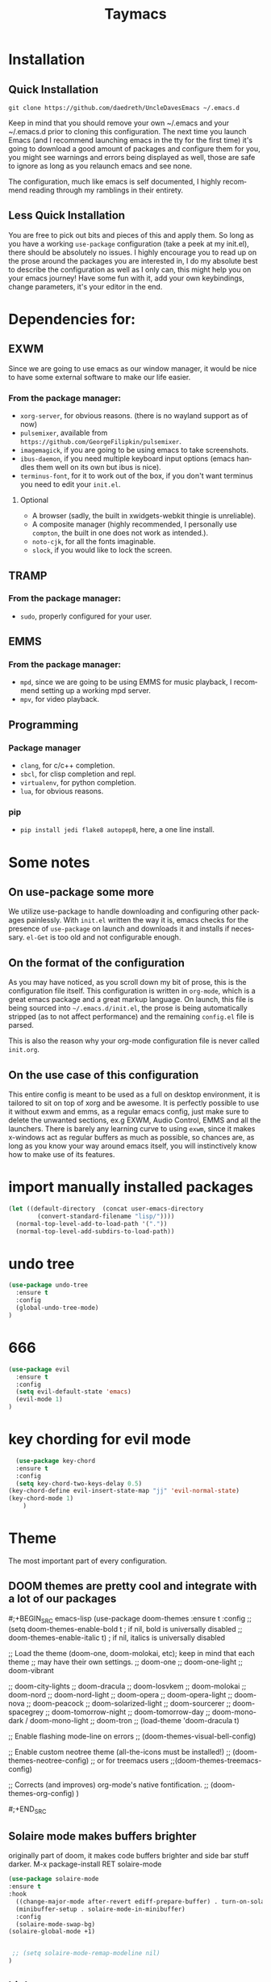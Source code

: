 #+STARTUP: overview
#+TITLE: Taymacs 
#+CREATOR: Taylor Hardy
#+LANGUAGE: en
#+OPTIONS: num:nil
#+ATTR_HTML: :style margin-left: auto; margin-right: auto;
[[./img/screen.png]]
* Installation
** Quick Installation
=git clone https://github.com/daedreth/UncleDavesEmacs ~/.emacs.d=

Keep in mind that you should remove your own ~/.emacs and your ~/.emacs.d
prior to cloning this configuration. The next time you launch Emacs (and I recommend
launching emacs in the tty for the first time) it's going to download a good amount
of packages and configure them for you, you might see warnings and errors being
displayed as well, those are safe to ignore as long as you relaunch emacs and
see none.

The configuration, much like emacs is self documented, I highly recommend reading
through my ramblings in their entirety.

** Less Quick Installation
You are free to pick out bits and pieces of this and apply them.
So long as you have a working =use-package= configuration (take a peek at my init.el),
there should be absolutely no issues.
I highly encourage you to read up on the prose around the packages you are interested in,
I do my absolute best to describe the configuration as well as I only can, this might help you on your emacs journey!
Have some fun with it, add your own keybindings, change parameters, it's your editor in the end.

* Dependencies for:
** EXWM
Since we are going to use emacs as our window manager, it would be nice to have some external software to make our life easier.
*** From the package manager:
- =xorg-server=, for obvious reasons. (there is no wayland support as of now)
- =pulsemixer=, available from =https://github.com/GeorgeFilipkin/pulsemixer=.
- =imagemagick=, if you are going to be using emacs to take screenshots.
- =ibus-daemon=, if you need multiple keyboard input options (emacs handles them well on its own but ibus is nice).
- =terminus-font=, for it to work out of the box, if you don't want terminus you need to edit your =init.el=.

**** Optional
- A browser (sadly, the built in xwidgets-webkit thingie is unreliable).
- A composite manager (highly recommended, I personally use =compton=, the built in one does not work as intended.).
- =noto-cjk=, for all the fonts imaginable.
- =slock=, if you would like to lock the screen.

** TRAMP
*** From the package manager:
- =sudo=, properly configured for your user.

** EMMS
*** From the package manager:
- =mpd=, since we are going to be using EMMS for music playback, I recommend setting up a working mpd server.
- =mpv=, for video playback.

** Programming
*** Package manager
- =clang=, for c/c++ completion.
- =sbcl=, for clisp completion and repl.
- =virtualenv=, for python completion.
- =lua=, for obvious reasons.

*** pip
- =pip install jedi flake8 autopep8=, here, a one line install.

* Some notes
** On use-package some more
We utilize use-package to handle downloading and configuring other packages painlessly.
With =init.el= written the way it is, emacs checks for the presence of =use-package=
on launch and downloads it and installs if necessary.
=el-Get= is too old and not configurable enough.

** On the format of the configuration
As you may have noticed, as you scroll down my bit of prose, this is the configuration file itself.
This configuration is written in =org-mode=, which is a great emacs package and a great markup language.
On launch, this file is being sourced into =~/.emacs.d/init.el=, the prose is being automatically
stripped (as to not affect performance) and the remaining =config.el= file is parsed.

This is also the reason why your org-mode configuration file is never called =init.org=.

** On the use case of this configuration
This entire config is meant to be used as a full on desktop environment, it is tailored to sit on top of xorg and be awesome.
It is perfectly possible to use it without exwm and emms, as a regular emacs config, just make sure to delete the unwanted sections,
ex.g EXWM, Audio Control, EMMS and all the launchers.
There is barely any learning curve to using =exwm=, since it makes x-windows act as regular buffers as much as possible,
so chances are, as long as you know your way around emacs itself, you will instinctively know how to make use of its features.

* import manually installed packages

#+BEGIN_SRC emacs-lisp
(let ((default-directory  (concat user-emacs-directory
        (convert-standard-filename "lisp/"))))
  (normal-top-level-add-to-load-path '("."))
  (normal-top-level-add-subdirs-to-load-path))

#+END_SRC

* undo tree
#+BEGIN_SRC emacs-lisp
  (use-package undo-tree
    :ensure t
    :config
    (global-undo-tree-mode)
  )

#+END_SRC
* 666
#+BEGIN_SRC emacs-lisp
  (use-package evil
    :ensure t
    :config
    (setq evil-default-state 'emacs)
    (evil-mode 1)
  )

#+END_SRC
* key chording for evil mode
#+BEGIN_SRC emacs-lisp
    (use-package key-chord
    :ensure t
    :config
    (setq key-chord-two-keys-delay 0.5)
  (key-chord-define evil-insert-state-map "jj" 'evil-normal-state)
  (key-chord-mode 1)
      )
#+END_SRC
* Theme
The most important part of every configuration.
** DOOM themes are pretty cool and integrate with a lot of our packages
#;+BEGIN_SRC emacs-lisp
  (use-package doom-themes
  :ensure t
  :config
  ;; (setq doom-themes-enable-bold t    ; if nil, bold is universally disabled
  ;;       doom-themes-enable-italic t) ; if nil, italics is universally disabled

  ;; Load the theme (doom-one, doom-molokai, etc); keep in mind that each theme
  ;; may have their own settings.
   ;; doom-one
   ;; doom-one-light
   ;; doom-vibrant

   ;; doom-city-lights
   ;; doom-dracula
   ;; doom-Iosvkem
   ;; doom-molokai
   ;; doom-nord
   ;; doom-nord-light 
   ;; doom-opera 
   ;; doom-opera-light 
   ;; doom-nova
   ;; doom-peacock
   ;; doom-solarized-light
   ;; doom-sourcerer
   ;; doom-spacegrey
   ;; doom-tomorrow-night
   ;; doom-tomorrow-day
   ;; doom-mono-dark / doom-mono-light
   ;; doom-tron
  ;; (load-theme 'doom-dracula t)

  ;; Enable flashing mode-line on errors
  ;; (doom-themes-visual-bell-config)

  ;; Enable custom neotree theme (all-the-icons must be installed!)
  ;; (doom-themes-neotree-config)
  ;; or for treemacs users
  ;;(doom-themes-treemacs-config)

  ;; Corrects (and improves) org-mode's native fontification.
  ;; (doom-themes-org-config)
  )

#;+END_SRC
** Solaire mode makes buffers brighter
originally part of doom, it makes code buffers brighter and side bar stuff darker.
M-x package-install RET solaire-mode
#+BEGIN_SRC emacs-lisp
(use-package solaire-mode
:ensure t
:hook
  ((change-major-mode after-revert ediff-prepare-buffer) . turn-on-solaire-mode)
  (minibuffer-setup . solaire-mode-in-minibuffer)
  :config
  (solaire-mode-swap-bg)
(solaire-global-mode +1)


 ;; (setq solaire-mode-remap-modeline nil)
)
#+END_SRC
** high contrast
My new favourite one I guess, really decent default values.
#+BEGIN_SRC emacs-lisp
    (use-package color-theme-modern
      :ensure t
      :init
    (load-theme 'rmage t)
      )

  ;; (use-package moe-theme
  ;;         :ensure t
  ;;         :init
  ;;           (load-theme 'moe-dark t))
        ;; (use-package color-theme-tty-dark
        ;;   :ensure t
        ;;   :init
        ;;     (load-theme 'tty-dark t))
      ;; (use-package grandshell-theme
      ;;     :ensure t
      ;;     :init
      ;;       (load-theme 'grandshell t))
#+END_SRC

** Font
#+BEGIN_SRC emacs-lisp
  ;; Set default font
  (set-face-attribute 'default nil
                      :family "Hack"
                      ;; :height 150
                      ;; :weight 'normal
                      :width 'normal)

#+END_SRC
** Some customization
The theme is great, really, but some of the concepts just suck with powerline.
#;+BEGIN_SRC emacs-lisp
  (let ((class '((class color) (min-colors 89)))
        (default (if (true-color-p) "#abb2bf" "#afafaf"))
        (light (if (true-color-p) "#ccd4e3" "#d7d7d7"))
        (background (if (true-color-p) "#282c34" "#333333"))
        (background-dark (if (true-color-p) "#24282f" "#222222"))
        (background-darker (if (true-color-p) "#22252c" "#222222"))
        (mode-line-inactive (if "#1c2129" "#222222"))
        (mode-line-active (if (true-color-p) "#6f337e" "#875f87"))
        (background-lighter (if (true-color-p) "#3a3f4b" "#5f5f5f"))
        (background-red (if (true-color-p) "#4c3840" "#5f5f5f"))
        (bright-background-red (if (true-color-p) "#744a5b" "#744a5b"))
        (background-purple (if (true-color-p) "#48384c" "#5f5f5f"))
        (background-blue (if (true-color-p) "#38394c" "#444444"))
        (bright-background-blue (if (true-color-p) "#4e5079" "#4e5079"))
        (background-green (if (true-color-p) "#3d4a41" "#5f5f5f"))
        (bright-background-green (if (true-color-p) "#3f6d54" "#3f6d54"))
        (background-orange (if (true-color-p) "#4a473d" "#5f5f5f"))
        (hl-line (if (true-color-p) "#2c323b" "#333333"))
        (grey (if (true-color-p) "#cccccc" "#cccccc"))
        (grey-dark (if (true-color-p) "#666666" "#666666"))
        (highlight (if (true-color-p) "#3e4451" "#5f5f5f"))
        (comment (if (true-color-p) "#687080" "#707070"))
        (orange (if (true-color-p) "#da8548" "#d7875f"))
        (orange-light (if (true-color-p) "#ddbd78" "#d7af87"))
        (red (if (true-color-p) "#ff6c6b" "#ff5f5f"))
        (purple (if (true-color-p) "#c678dd" "#d787d7"))
        (purple-dark (if (true-color-p) "#64446d" "#5f5f5f"))
        (blue (if (true-color-p) "#61afef" "#5fafff"))
        (blue-dark (if (true-color-p) "#1f5582" "#005f87"))
        (green (if (true-color-p) "#98be65" "#87af5f"))
        (green-light (if (true-color-p) "#9eac8c" "#afaf87"))
        (peach "PeachPuff3")
        (diff-added-background (if (true-color-p) "#284437" "#284437"))
        (diff-added-refined-background (if (true-color-p) "#1e8967" "#1e8967"))
        (diff-removed-background (if (true-color-p) "#583333" "#580000"))
        (diff-removed-refined-background (if (true-color-p) "#b33c49" "#b33c49"))
        (diff-current-background (if (true-color-p) "#29457b" "#29457b"))
        (diff-current-refined-background (if (true-color-p) "#4174ae" "#4174ae")))

    (custom-theme-set-faces
     'zerodark

     `(fancy-battery-charging ((,class (:background ,background-blue :height 1.0 :bold t))))
     `(fancy-battery-discharging ((,class (:background ,background-blue :height 1.0))))
     `(fancy-battery-critical ((,class (:background ,background-blue :height 1.0))))
     
     ;; mode line stuff
     `(mode-line ((,class (:background ,background-blue :height 1.0 :foreground ,blue
                                       :distant-foreground ,background-blue
                                       :box ,(when zerodark-use-paddings-in-mode-line
                                               (list :line-width 6 :color background-blue))))))
     
     `(mode-line-inactive ((,class (:background ,background-blue :height 1.0 :foreground ,default
                                                :distant-foreground ,background-blue
                                                :box ,(when zerodark-use-paddings-in-mode-line
                                                        (list :line-width 6 :color background-blue))))))

     `(header-line ((,class (:inherit mode-line-inactive))))

     `(powerline-active0 ((,class (:height 1.0 :foreground ,blue :background ,background-blue
                                           :distant-foreground ,background-blue))))
     `(powerline-active1 ((,class (:height 1.0 :foreground ,blue :background ,background-blue
                                           :distant-foreground ,background-blue))))
     `(powerline-active2 ((,class (:height 1.0 :foreground ,blue :background ,background-blue
                                           :distant-foreground ,background-blue))))
     `(powerline-inactive0 ((,class (:height 1.0 :foreground ,blue :background ,background-blue
                                             :distant-foreground ,background-blue))))
     `(powerline-inactive1 ((,class (:height 1.0 :foreground ,blue :background ,background-blue
                                             distant-foreground ,background-blue))))
     `(powerline-inactive2 ((,class (:height 1.0 :foreground ,blue :background ,background-blue
                                             :distant-foreground ,background-blue))))

     `(dashboard-heading-face ((,class (:background ,background :foreground ,blue
                                                    :bold t :height 1.2))))
     `(dashboard-banner-logo-title-face ((,class (:background ,background :foreground ,blue
                                                              :bold t :height 1.2))))
     `(widget-button ((,class (:background ,background :foreground ,default :bold nil
                                           :underline t :height 0.9))))
     
     ;; erc stuff
     `(erc-nick-default-face ((,class :foreground ,blue :background ,background :weight bold)))

     ;; org stuff
     `(outline-1 ((,class (:foreground ,blue :weight bold :height 1.8 :bold nil))))
     `(outline-2 ((,class (:foreground ,purple :weight bold :height 1.7 :bold nil))))
     `(outline-3 ((,class (:foreground ,peach :weight bold :height 1.6 :bold nil))))
     `(outline-4 ((,class (:foreground ,green-light :weight bold :height 1.5 :bold nil))))
     `(outline-5 ((,class (:foreground ,blue :weight bold :height 1.4 :bold nil))))
     `(outline-6 ((,class (:foreground ,purple :weight bold :height 1.3 :bold nil))))
     `(outline-7 ((,class (:foreground ,peach :weight bold :height 1.2 :bold nil))))
     `(outline-8 ((,class (:foreground ,green-light :weight bold :height 1.1 :bold nil))))
     
     `(org-block-begin-line ((,class (:background ,background-blue :foreground ,blue
                                                  :bold t :height 1.0))))
     `(org-block-end-line ((,class (:background ,background-blue :foreground ,blue
                                                :bold t :height 1.0))))))
#;+END_SRC

* Basic Interface Settings
These are setting that do not depend on packages and are built-in enhancements to the UI.

** Looks
*** Remove lame startup screen
We use an actual replacement for it, keep reading or head directly to =dashboard=.
#+BEGIN_SRC emacs-lisp
(setq inhibit-startup-message t)
#+END_SRC
*** Disable menus and scrollbars
If you like using any of those, change =-1= to =1=.
#+BEGIN_SRC emacs-lisp
(tool-bar-mode -1)
(menu-bar-mode -1)
(scroll-bar-mode -1)
#+END_SRC
*** Disable bell
This is annoying, remove this line if you like being visually reminded of events.
#+BEGIN_SRC emacs-lisp
(setq ring-bell-function 'ignore)
#+END_SRC
*** Set UTF-8 encoding
#+BEGIN_SRC emacs-lisp 
  (setq locale-coding-system 'utf-8)
  (set-terminal-coding-system 'utf-8)
  (set-keyboard-coding-system 'utf-8)
  (set-selection-coding-system 'utf-8)
  (prefer-coding-system 'utf-8)
#+END_SRC
*** Highligh current line
=hl-line= is awesome! It's not very awesome in the terminal version of emacs though, so we don't use that.
Besides, it's only used for programming.
#+BEGIN_SRC emacs-lisp
  (when window-system (add-hook 'prog-mode-hook 'hl-line-mode))
#+END_SRC
*** Pretty symbols
Changes =lambda= to an actual symbol and a few others as well, only in the GUI version though.
#+BEGIN_SRC emacs-lisp
  (when window-system
        (use-package pretty-mode
        :ensure t
        :config
        (global-pretty-mode t)))
#+END_SRC

** Functionality
*** Disable backups and auto-saves
I don't use either, you might want to turn those from =nil= to =t= if you do.
#+BEGIN_SRC emacs-lisp
(setq make-backup-files nil)
(setq auto-save-default nil)
#+END_SRC

*** Change yes-or-no questions into y-or-n questions
#+BEGIN_SRC emacs-lisp
(defalias 'yes-or-no-p 'y-or-n-p)
#+END_SRC

*** Async
Lets us use asynchronous processes wherever possible, pretty useful.
#+BEGIN_SRC emacs-lisp
  (use-package async
    :ensure t
    :init (dired-async-mode 1))
#+END_SRC

* Window Manager (temporarily disabled)
Everything regarding the WM or DE-like functionality is bundled here, remove the entire section if you do not wish to use =exwm=.

** exwm
The only time I actually had to use comments, this is for ease of removal if you happen to not like exwm.
*** Installation
##+BEGIN_SRC emacs-lisp
  (use-package exwm
    :ensure t
    :config

      ;; necessary to configure exwm manually
      (require 'exwm-config)

      ;; fringe size, most people prefer 1 
      (fringe-mode 3)

      ;; emacs as a daemon, use "emacsclient <filename>" to seamlessly edit files from the terminal directly in the exwm instance
      (server-start)

      ;; this fixes issues with ido mode, if you use helm, get rid of it
      (exwm-config-ido)

      ;; a number between 1 and 9, exwm creates workspaces dynamically so I like starting out with 1
      (setq exwm-workspace-number 9)

      ;; this is a way to declare truly global/always working keybindings
      ;; this is a nifty way to go back from char mode to line mode without using the mouse
      (exwm-input-set-key (kbd "s-r") #'exwm-reset)
      (exwm-input-set-key (kbd "s-k") #'exwm-workspace-delete)
      (exwm-input-set-key (kbd "s-w") #'exwm-workspace-swap)
     (exwm-input-set-key (kbd "s-n") 'ibuffer)
     (exwm-input-set-key (kbd "s-m") 'next-buffer)
     (exwm-input-set-key (kbd "s-,") 'previous-buffer)
     (exwm-input-set-key (kbd "s-/") 'kill-current-buffer) 

     (exwm-input-set-key (kbd "s-j") 'windmove-left)
     (exwm-input-set-key (kbd "s-k") 'windmove-down)
     (exwm-input-set-key (kbd "s-i") 'windmove-up)
     (exwm-input-set-key (kbd "s-l") 'windmove-right) 
     (exwm-input-set-key (kbd "s-;") 'delete-window) 


     (exwm-input-set-key (kbd "s-s h") 'split-window-right)
     (exwm-input-set-key (kbd "s-s j") 'split-window-below)
     (exwm-input-set-key (kbd "s-s k") 'split-and-follow-horizontally)
     (exwm-input-set-key (kbd "s-s l") 'split-and-follow-vertically)

      ;; the next loop will bind s-<number> to switch to the corresponding workspace
      (dotimes (i 10)
        (exwm-input-set-key (kbd (format "s-%d" i))
                            `(lambda ()
                               (interactive)
                               (exwm-workspace-switch-create ,i))))

      ;; the simplest launcher, I keep it in only if dmenu eventually stopped working or something
      (exwm-input-set-key (kbd "s-&")
                          (lambda (command)
                            (interactive (list (read-shell-command "$ ")))
                            (start-process-shell-command command nil command)))

      ;; an easy way to make keybindings work *only* in line mode
      (push ?\C-q exwm-input-prefix-keys)
      (define-key exwm-mode-map [?\C-q] #'exwm-input-send-next-key)

      ;; simulation keys are keys that exwm will send to the exwm buffer upon inputting a key combination
      (exwm-input-set-simulation-keys
       '(
         ;; movement
         ([?\C-b] . left)
         ([?\M-b] . C-left)
         ([?\C-f] . right)
         ([?\M-f] . C-right)
         ([?\C-p] . up)
         ([?\C-n] . down)
         ([?\C-a] . home)
         ([?\C-e] . end)
         ([?\M-v] . prior)
         ([?\C-v] . next)
         ([?\C-d] . delete)
         ([?\C-k] . (S-end delete))
         ;; cut/paste
         ([?\C-w] . ?\C-x)
         ([?\M-w] . ?\C-c)
         ([?\C-y] . ?\C-v)
         ;; search
         ([?\C-f] . ?\C-f)
         ;; movement
       ([?\M-h] . return)
       ([?\M-m] . return)
       ([?\M-l] . right)
       ([?\M-k] . down)
       ([?\M-j] . left)
       ([?\M-\\] . prior)
       ([?\M-'] . next)
         ))

      ;; this little bit will make sure that XF86 keys work in exwm buffers as well
      (dolist (k '(XF86AudioLowerVolume
                 XF86AudioRaiseVolume
                 XF86PowerOff
                 XF86AudioMute
                 XF86AudioPlay
                 XF86AudioStop
                 XF86AudioPrev
                 XF86AudioNext
                 XF86ScreenSaver
                 XF68Back
                 XF86Forward
                 Scroll_Lock
                 print))
      (cl-pushnew k exwm-input-prefix-keys))

      ;; this just enables exwm, it started automatically once everything is ready
      (exwm-enable))
#+END_SRC
** Multi monitor
##+BEGIN_SRC emacs-lisp
(require 'exwm-randr)
(setq exwm-randr-workspace-output-plist '(0 "HDMI-0" 
1 "HDMI-0"
2 "DP-4"
3 "DP-4"
4 "DP-4"
5 "DP-4"
6 "DP-4"
7 "DP-4"
8 "DP-4"
9 "DP-4"))
(add-hook 'exwm-randr-screen-change-hook
          (lambda ()
            (start-process-shell-command
             "xrandr" nil "xrandr --output HDMI-0 --left-of DP-4 --auto")))
(exwm-randr-enable)
#+END_SRC
** System tray
##+BEGIN_SRC emacs-lisp
  (require 'exwm-systemtray)
(exwm-systemtray-enable)
#+END_SRC

** Launchers
Since I do not use a GUI launcher and do not have an external one like dmenu or rofi,
I figured the best way to launch my most used applications would be direct emacsy
keybindings.

*** dmenu for emacs
Who would've thought this was available, together with ido-vertical it's a nice large menu
with its own cache for most launched applications.
##+BEGIN_SRC emacs-lisp
  (use-package dmenu
    :ensure t
    :bind
      ("s-SPC" . 'dmenu))
#+END_SRC

*** Functions to start processes
I guess this goes without saying but you absolutely have to change the arguments
to suit the software that you are using. What good is a launcher for discord if you don't use it at all.
##+BEGIN_SRC emacs-lisp
  (defun exwm-async-run (name)
    (interactive)
    (start-process name nil name))

  (defun daedreth/launch-discord ()
    (interactive)
    (exwm-async-run "discord"))

  (defun daedreth/launch-browser ()
    (interactive)
    (exwm-async-run "qutebrowser"))

  (defun daedreth/lock-screen ()
    (interactive)
    (exwm-async-run "slock"))

  (defun daedreth/shutdown ()
    (interactive)
    (start-process "halt" nil "sudo" "halt"))
#+END_SRC

*** Keybindings to start processes
These can be modified as well, suit yourself.
##+BEGIN_SRC emacs-lisp
  (global-set-key (kbd "s-d") 'daedreth/launch-discord)
  (global-set-key (kbd "<s-tab>") 'daedreth/launch-browser)
  (global-set-key (kbd "<XF86ScreenSaver>") 'daedreth/lock-screen)
  (global-set-key (kbd "<XF86PowerOff>") 'daedreth/shutdown)
#+END_SRC

** Audio controls
This is a set of bindings to my XF86 keys that invokes pulsemixer with the correct parameters

*** Volume modifier
It goes without saying that you are free to modify the modifier as you see fit, 4 is good enough for me though.
##+BEGIN_SRC emacs-lisp
(defconst volumeModifier "4")
#+END_SRC

*** Functions to start processes
##+BEGIN_SRC emacs-lisp
  (defun audio/mute ()
    (interactive)
    (start-process "audio-mute" nil "pulsemixer" "--toggle-mute"))

  (defun audio/raise-volume ()
    (interactive)
    (start-process "raise-volume" nil "pulsemixer" "--change-volume" (concat "+" volumeModifier)))

  (defun audio/lower-volume ()
    (interactive)
    (start-process "lower-volume" nil "pulsemixer" "--change-volume" (concat "-" volumeModifier)))
#+END_SRC

*** Keybindings to start processes
You can also change those if you'd like, but I highly recommend keeping 'em the same, chances are, they will just work.
##+BEGIN_SRC emacs-lisp
(global-set-key (kbd "<XF86AudioMute>") 'audio/mute)
(global-set-key (kbd "<XF86AudioRaiseVolume>") 'audio/raise-volume)
(global-set-key (kbd "<XF86AudioLowerVolume>") 'audio/lower-volume)
#+END_SRC
fdfg
** Screenshots
I don't need scrot to take screenshots, or shutter or whatever tools you might have. This is enough.
These won't work in the terminal version or the virtual console, obvious reasons.

*** Screenshotting the entire screen
#+BEGIN_SRC emacs-lisp
  (defun daedreth/take-screenshot ()
    "Takes a fullscreen screenshot of the current workspace"
    (interactive)
    (when window-system
    (loop for i downfrom 3 to 1 do
          (progn
            (message (concat (number-to-string i) "..."))
            (sit-for 1)))
    (message "Cheese!")
    (sit-for 1)
    (start-process "screenshot" nil "import" "-window" "root" 
               (concat (getenv "HOME") "/" (subseq (number-to-string (float-time)) 0 10) ".png"))
    (message "Screenshot taken!")))
  (global-set-key (kbd "<print>") 'daedreth/take-screenshot)
#+END_SRC

*** Screenshotting a region
#+BEGIN_SRC emacs-lisp
  (defun daedreth/take-screenshot-region ()
    "Takes a screenshot of a region selected by the user."
    (interactive)
    (when window-system
    (call-process "import" nil nil nil ".newScreen.png")
    (call-process "convert" nil nil nil ".newScreen.png" "-shave" "1x1"
                  (concat (getenv "HOME") "/" (subseq (number-to-string (float-time)) 0 10) ".png"))
    (call-process "rm" nil nil nil ".newScreen.png")))
  (global-set-key (kbd "<Scroll_Lock>") 'daedreth/take-screenshot-region)
#+END_SRC

** Default browser
I use qutebrowser, so that's what I'll set up.
##+BEGIN_SRC emacs-lisp
  (setq browse-url-browser-function 'browse-url-generic
        browse-url-generic-program "chromium")
#+END_SRC

* Projectile
Projectile is an awesome project manager, mostly because it recognizes directories
with a =.git= directory as projects and helps you manage them accordingly.

** Enable projectile globally
This makes sure that everything can be a project.
#+BEGIN_SRC emacs-lisp
  (use-package projectile
    :ensure t
    :init
      (projectile-mode 1))
#+END_SRC

** Let projectile call make
#+BEGIN_SRC emacs-lisp
  (global-set-key (kbd "<f5>") 'projectile-compile-project)
#+END_SRC

* Dashboard
This is your new startup screen, together with projectile it works in unison and
provides you with a quick look into your latest projects and files.
Change the welcome message to whatever string you want and
change the numbers to suit your liking, I find 5 to be enough.
#+BEGIN_SRC emacs-lisp
  (use-package dashboard
    :ensure t
    :config
      (dashboard-setup-startup-hook)
      (setq dashboard-startup-banner "~/.emacs.d/img/dashLogo.png")
      (setq dashboard-items '((recents  . 5)
                              (projects . 5)))
      (setq dashboard-banner-logo-title "TAYMACS"))
#+END_SRC

* Modeline
The modeline is the heart of emacs, it offers information at all times, it's persistent
and verbose enough to gain a full understanding of modes and states you are in.


Due to the fact that we attempt to use emacs as a desktop environment replacement,
and external bar showing the time, the battery percentage and more system info would be great to have.
I have however abandoned polybar in favor of a heavily modified modeline, this offers me more space
on the screen and better integration.


One modeline-related setting that is missing and is instead placed at the bottom is =diminish=.
** Spaceline!
I may not use spacemacs, since I do not like evil-mode and find spacemacs incredibly bloated and slow,
however it would be stupid not to acknowledge the best parts about it, the theme and their modified powerline setup.

This enables spaceline, it looks better and works very well with my theme of choice.
;BEGIN_SRC emacs-lisp
  (use-package spaceline
    :ensure t
    :config
    (require 'spaceline-config)
;;      (setq spaceline-buffer-encoding-abbrev-p nil)
;;      (setq spaceline-line-column-p nil)
;;      (setq spaceline-line-p nil)
;;      (setq powerline-default-separator (quote arrow))
;;      (spaceline-spacemacs-theme)
)
;END_SRC

** No separator!
;BEGIN_SRC emacs-lisp
  ;;(setq powerline-default-separator nil)
;END_SRC

** Cursor position
Show the current line and column for your cursor.
We are not going to have =relative-linum-mode= in every major mode, so this is useful.
;BEGIN_SRC emacs-lisp
  (setq line-number-mode t)
  (setq column-number-mode t)
;END_SRC

** Clock
If you prefer the 12hr-format, change the variable to =nil= instead of =t=.

*** Time format
;BEGIN_SRC emacs-lisp
  (setq display-time-24hr-format nil)
  (setq display-time-format "%H:%M - %d %B %Y")
;END_SRC

*** Enabling the mode
This turns on the clock globally.
;BEGIN_SRC emacs-lisp
  (display-time-mode 1)
;END_SRC

** Battery indicator
A package called =fancy-battery= will be used if we are in GUI emacs, otherwise the built in battery-mode will be used.
Fancy battery has very odd colors if used in the tty, hence us disabling it.
;BEGIN_SRC emacs-lisp
  (use-package fancy-battery
    :ensure t
    :config
      (setq fancy-battery-show-percentage t)
      (setq battery-update-interval 15)
      (if window-system
        (fancy-battery-mode)
        (display-battery-mode)))
;END_SRC

** System monitor
A teeny-tiny system monitor that can be enabled or disabled at runtime, useful for checking performance
with power-hungry processes in ansi-term

symon can be toggled on and off with =Super + h=.
;BEGIN_SRC emacs-lisp
  (use-package symon
    :ensure t
    :bind
    ("s-h" . symon-mode))
;END_SRC
** doom modeline is cool
#+BEGIN_SRC emacs-lisp
  (use-package doom-modeline
        :ensure t
        :hook (after-init . doom-modeline-mode)
        :config
        (setq doom-modeline-icon t)
        (setq doom-modeline-buffer-file-name-style 'file-name)
      (setq doom-modeline-minor-modes t)
        )

#+END_SRC
** use telephone-line as the powerline (old)
#+BEGIN_SRC emacs-lisp
  ;; (use-package telephone-line
  ;;   :ensure t
  ;;   :config
  ;;   (setq telephone-line-primary-left-separator 'telephone-line-halfsin-left
  ;;         telephone-line-secondary-left-separator 'telephone-line-halfsin-hollow-left
  ;;         telephone-line-primary-right-separator 'telephone-line-halfsin-right
  ;;         telephone-line-secondary-right-separator 'telephone-line-halfsin-hollow-right)

  ;;   (defface tl-red '((t (:foreground "white" :background "red"))) "")
  ;;   (defface tl-orangered '((t (:foreground "white" :background "orange red"))) "")
  ;;   (defface tl-orange '((t (:foreground "dim grey" :background "orange"))) "")
  ;;   (defface tl-gold '((t (:foreground "dim grey" :background "gold"))) "")
  ;;   (defface tl-yellow '((t (:foreground "dim grey" :background "yellow"))) "")
  ;;   (defface tl-chartreuse '((t (:foreground "dim grey" :background "chartreuse"))) "")
  ;;   (defface tl-green '((t (:foreground "dim grey" :background "green"))) "")
  ;;   (defface tl-sgreen '((t (:foreground "dim grey" :background "spring green"))) "")
  ;;   (defface tl-cyan '((t (:foreground "dim grey" :background "cyan"))) "")
  ;;   (defface tl-blue '((t (:foreground "white" :background "blue"))) "")
  ;;   (defface tl-dmagenta '((t (:foreground "white" :background "dark magenta"))) "")

  ;;   (setq telephone-line-faces
  ;;         '((red . (tl-red . tl-red))
  ;;           (ored . (tl-orangered . tl-orangered))
  ;;           (orange . (tl-orange . tl-orange))
  ;;           (gold . (tl-gold . tl-gold))
  ;;           (yellow . (tl-yellow . tl-yellow))
  ;;           (chartreuse . (tl-chartreuse . tl-chartreuse))
  ;;           (green . (tl-green . tl-green))
  ;;           (sgreen . (tl-sgreen . tl-sgreen))
  ;;           (cyan . (tl-cyan . tl-cyan))
  ;;           (blue . (tl-blue . tl-blue))
  ;;           (dmagenta . (tl-dmagenta . tl-dmagenta))
  ;;           (evil . telephone-line-evil-face)
  ;;           (accent . (telephone-line-accent-active . telephone-line-accent-inactive))
  ;;           (nil . (mode-line . mode-line-inactive))))
  ;;   (setq telephone-line-lhs
  ;;         '((evil   . (telephone-line-evil-tag-segment))
  ;;           (accent . (telephone-line-vc-segment))
  ;;           ))
  ;;   (setq telephone-line-rhs



  ;;         '(
  ;;           (accent . (telephone-line-erc-modified-channels-segment))
  ;;           (red . (telephone-line-flycheck-segment))
  ;;           (orange . (telephone-line-process-segment))

  ;;           (yellow    . (telephone-line-minor-mode-segment))
  ;;           (green    . (telephone-line-buffer-segment))

  ;;           (blue    . (telephone-line-misc-info-segment))
  ;;           (dmagenta . (telephone-line-major-mode-segment))
  ;;           (evil   . (telephone-line-airline-position-segment))))
  ;;   (telephone-line-mode 1)
  ;;   )

#+END_SRC
* File manager
Abandoning sunrise-commander.
The repos are dead and I'm looking for something better anyway.

* The terminal
I have used urxvt for years, and I miss it sometimes, but ansi-term is enough for most of my tasks.

** Default shell should be bash
I don't know why this is a thing, but asking me what shell to launch every single
time I open a terminal makes me want to slap babies, this gets rid of it.
This goes without saying but you can replace bash with your shell of choice.
#+BEGIN_SRC emacs-lisp
  (defvar my-term-shell "/bin/zsh")
  (defadvice ansi-term (before force-bash)
    (interactive (list my-term-shell)))
  (ad-activate 'ansi-term)

  ;; (defvar my-term-shell "/bin/zsh")
  ;; (defadvice ansi-term (before force-bash)
  ;;   (interactive (list my-term-shell)))
  ;; (ad-activate 'ansi-term)
#+END_SRC

** Easy to remember keybinding
In loving memory of bspwm, Super + Enter opens a new terminal, old habits die hard.
#+BEGIN_SRC emacs-lisp
(global-set-key (kbd "<s-return>") 'ansi-term)
#+END_SRC

* Moving around emacs
One of the most important things about a text editor is how efficient you manage
to be when using it, how much time do basic tasks take you and so on and so forth.
One of those tasks is moving around files and buffers, whatever you may use emacs for
you /will/ be jumping around buffers like it's serious business, the following
set of enhancements aims to make it easier.

As a great emacs user once said:

#+BEGIN_QUOTE
Do me the favor, do me the biggest favor, matter of fact do yourself the biggest favor and integrate those into your workflow.
#+END_QUOTE

** a prerequisite for others packages
#+BEGIN_SRC emacs-lisp
  (use-package ivy
    :ensure t)
#+END_SRC

** scrolling and why does the screen move
I don't know to be honest, but this little bit of code makes scrolling with emacs a lot nicer.
#+BEGIN_SRC emacs-lisp
  (setq scroll-conservatively 100)
#+END_SRC

** which-key and why I love emacs
In order to use emacs, you don't need to know how to use emacs.
It's self documenting, and coupled with this insanely useful package, it's even easier.
In short, after you start the input of a command and stop, pondering what key must follow,
it will automatically open a non-intrusive buffer at the bottom of the screen offering
you suggestions for completing the command, that's it, nothing else.

It's beautiful
#+BEGIN_SRC emacs-lisp
  (use-package which-key
    :ensure t
    :config
      (which-key-mode))
#+END_SRC

** windows,panes and why I hate other-window
Some of us have large displays, others have tiny netbook screens, but regardless of your hardware
you probably use more than 2 panes/windows at times, cycling through all of them with
=C-c o= is annoying to say the least, it's a lot of keystrokes and takes time, time you could spend doing something more productive.

*** switch-window
This magnificent package takes care of this issue.
It's unnoticeable if you have <3 panes open, but with 3 or more, upon pressing =C-x o=
you will notice how your buffers turn a solid color and each buffer is asigned a letter
(the list below shows the letters, you can modify them to suit your liking), upon pressing
a letter asigned to a window, your will be taken to said window, easy to remember, quick to use
and most importantly, it annihilates a big issue I had with emacs. An alternative is =ace-window=,
however by default it also changes the behaviour of =C-x o= even if only 2 windows are open,
this is bad, it also works less well with =exwm= for some reason.
#+BEGIN_SRC emacs-lisp
(use-package switch-window
  :ensure t
  :config
    (setq switch-window-input-style 'minibuffer)
    (setq switch-window-increase 4)
    (setq switch-window-threshold 2)
    (setq switch-window-shortcut-style 'qwerty)
    (setq switch-window-qwerty-shortcuts
        '("a" "s" "d" "f" "j" "k" "l" "i" "o"))
  :bind
    ([remap other-window] . switch-window))
#+END_SRC

*** Following window splits
After you split a window, your focus remains in the previous one.
This annoyed me so much I wrote these two, they take care of it.
#+BEGIN_SRC emacs-lisp
  (defun split-and-follow-horizontally ()
    (interactive)
    (split-window-below)
    (balance-windows)
    (other-window 1))
  (global-set-key (kbd "C-x 2") 'split-and-follow-horizontally)

  (defun split-and-follow-vertically ()
    (interactive)
    (split-window-right)
    (balance-windows)
    (other-window 1))
  (global-set-key (kbd "C-x 3") 'split-and-follow-vertically)
#+END_SRC

** swiper and why is the default search so lame
I like me some searching, the default search is very meh. In emacs, you mostly use search to get around your buffer, much like with avy, but sometimes it doesn't hurt to search for entire words or mode, swiper makes sure this is more efficient.
#+BEGIN_SRC emacs-lisp
    (use-package swiper
      :ensure t
      :bind ("C-f" . 'swiper)
      :config 
        (define-key evil-normal-state-map (kbd "C-f") 'swiper)
  )
#+END_SRC

** buffers and why I hate list-buffers
Another big thing is, buffers. If you use emacs, you use buffers, everyone loves them.
Having many buffers is useful, but can be tedious to work with, let us see how we can improve it.

*** Always murder current buffer
Doing =C-x k= should kill the current buffer at all times, we have =ibuffer= for more sophisticated thing.
#+BEGIN_SRC emacs-lisp
  (defun kill-current-buffer ()
    "Kills the current buffer."
    (interactive)
    (kill-buffer (current-buffer)))
  (global-set-key (kbd "C-x k") 'kill-current-buffer)
#+END_SRC

*** Kill buffers without asking for confirmation
Unless you have the muscle memory, I recommend omitting this bit, as you may lose progress for no reason when working.
#+BEGIN_SRC emacs-lisp
(setq kill-buffer-query-functions (delq 'process-kill-buffer-query-function kill-buffer-query-functions))
#+END_SRC

*** Turn switch-to-buffer into ibuffer
I don't understand how ibuffer isn't the default option by now.
It's vastly superior in terms of ergonomics and functionality, you can delete buffers, rename buffer, move buffers, organize buffers etc.
#+BEGIN_SRC emacs-lisp
(global-set-key (kbd "C-x b") 'ibuffer)
#+END_SRC

**** expert-mode
If you feel like you know how ibuffer works and need not to be asked for confirmation after every serious command, enable this as follows.
#+BEGIN_SRC emacs-lisp
;;(setq ibuffer-expert t)
#+END_SRC
*** close-all-buffers
It's one of those things where I genuinely have to wonder why there is no built in functionality for it.
Once in a blue moon I need to kill all buffers, and having ~150 of them open would mean I'd need to spend a few too many
seconds doing this than I'd like, here's a solution.

This can be invoked using =C-M-s-k=. This keybinding makes sure you don't hit it unless you really want to.
#+BEGIN_SRC emacs-lisp
  (defun close-all-buffers ()
    "Kill all buffers without regard for their origin."
    (interactive)
    (mapc 'kill-buffer (buffer-list)))
  (global-set-key (kbd "C-M-s-k") 'close-all-buffers)
#+END_SRC

** line numbers and programming
Every now and then all of us feel the urge to be productive and write some code.
In the event that this happens, the following bit of configuration makes sure that 
we have access to relative line numbering in programming-related modes.
I highly recommend not enabling =linum-relative-mode= globally, as it messed up 
something like =ansi-term= for instance.
#+BEGIN_SRC emacs-lisp
  (use-package linum-relative
    :ensure t
    :config
      (setq linum-relative-current-symbol "")
      (add-hook 'prog-mode-hook 'linum-relative-mode))
#+END_SRC

** ido and why I started using helm
Sometimes, you don't realize how good something is until you try it extensively.
I give in, helm is awesome. I'll end up customizing it more eventually,
it's rather similar to ido-vertical though.
*** helm
#+BEGIN_SRC emacs-lisp
  (use-package helm
    :ensure t
    :bind
    ("C-x C-f" . 'helm-find-files)
    ("C-x C-b" . 'helm-buffers-list)
    ("M-x" . 'helm-M-x)
    :config
    (defun daedreth/helm-hide-minibuffer ()
      (when (with-helm-buffer helm-echo-input-in-header-line)
        (let ((ov (make-overlay (point-min) (point-max) nil nil t)))
          (overlay-put ov 'window (selected-window))
          (overlay-put ov 'face
                       (let ((bg-color (face-background 'default nil)))
                         `(:background ,bg-color :foreground ,bg-color)))
          (setq-local cursor-type nil))))
    (add-hook 'helm-minibuffer-set-up-hook 'daedreth/helm-hide-minibuffer)
    (setq helm-autoresize-max-height 0
          helm-autoresize-min-height 40
          helm-M-x-fuzzy-match t
          helm-buffers-fuzzy-matching t
          helm-recentf-fuzzy-match t
          helm-semantic-fuzzy-match t
          helm-imenu-fuzzy-match t
          helm-split-window-in-side-p nil
          helm-move-to-line-cycle-in-source nil
          helm-ff-search-library-in-sexp t
          helm-scroll-amount 8 
          helm-echo-input-in-header-line t)
    :init
    (helm-mode 1))

  (require 'helm-config)    
  (helm-autoresize-mode 1)
  (define-key helm-find-files-map (kbd "C-b") 'helm-find-files-up-one-level)
  (define-key helm-find-files-map (kbd "C-f") 'helm-execute-persistent-action)
#+END_SRC
** silver searcher helm
#+BEGIN_SRC emacs-lisp
  (use-package helm-ag
    :ensure t)
#+END_SRC
** avy and why it's the best thing in existence
Many times have I pondered how I can move around buffers even quicker.
I'm glad to say, that avy is precisely what I needed, and it's precisely what you need as well.
In short, as you invoke one of avy's functions, you will be prompted for a character
that you'd like to jump to in the /visible portion of the current buffer/.
Afterwards you will notice how all instances of said character have additional letter on top of them.
Pressing those letters, that are next to your desired character will move your cursor over there.
Admittedly, this sounds overly complicated and complex, but in reality takes a split second
and improves your life tremendously.

I like =M-s= for it, same as =C-s= is for moving by searching string, now =M-s= is moving by searching characters.
#+BEGIN_SRC emacs-lisp
  (use-package avy
    :ensure t
    :bind
      ("C-s" . avy-goto-char)
      ;; ("C-a C-a" . avy-move-line)
      ;; ("C-a C-s" . avy-move-region)
      ;; ("C-a C-d" . avy-goto-char)
    :config
      (define-key evil-normal-state-map (kbd "f") 'avy-goto-char)
      )
#+END_SRC
** ace windows mode
#+BEGIN_SRC emacs-lisp
  (use-package ace-window
    :ensure t
    :config (setq aw-keys '(?a ?s ?d ?f ?g ?h ?j ?k ?l))
    :bind
    ("C-e" . ace-select-window)
    ("C-M-e" . ace-window)
:config
      (define-key evil-normal-state-map (kbd "C-e") 'ace-select-window)
      )
    

#+END_SRC

* Text manipulation
Here I shall collect self-made functions that make editing text easier.

** Mark-Multiple
I can barely contain my joy. This extension allows you to quickly mark the next occurence of a region and edit them all at once. Wow!
#+BEGIN_SRC emacs-lisp
  (use-package mark-multiple
    :ensure t
    :bind ("C-c q" . 'mark-next-like-this))
#+END_SRC

** Improved kill-word
Why on earth does a function called =kill-word= not .. kill a word.
It instead deletes characters from your cursors position to the end of the word,
let's make a quick fix and bind it properly.
#+BEGIN_SRC emacs-lisp
  (defun daedreth/kill-inner-word ()
    "Kills the entire word your cursor is in. Equivalent to 'ciw' in vim."
    (interactive)
    (forward-char 1)
    (backward-word)
    (kill-word 1))
  (global-set-key (kbd "C-c w k") 'daedreth/kill-inner-word)
#+END_SRC

** Improved copy-word
And again, the same as above but we make sure to not delete the source word.
#+BEGIN_SRC emacs-lisp
  (defun daedreth/copy-whole-word ()
    (interactive)
    (save-excursion
      (forward-char 1)
      (backward-word)
      (kill-word 1)
      (yank)))
  (global-set-key (kbd "C-c w c") 'daedreth/copy-whole-word)
#+END_SRC

** Copy a line
Regardless of where your cursor is, this quickly copies a line.
#+BEGIN_SRC emacs-lisp
  (defun daedreth/copy-whole-line ()
    "Copies a line without regard for cursor position."
    (interactive)
    (save-excursion
      (kill-new
       (buffer-substring
        (point-at-bol)
        (point-at-eol)))))
  (global-set-key (kbd "C-c l c") 'daedreth/copy-whole-line)
#+END_SRC

** Kill a line
And this quickly deletes a line.
#+BEGIN_SRC emacs-lisp
  (global-set-key (kbd "C-c l k") 'kill-whole-line)
#+END_SRC

* multiple cursors
#+BEGIN_SRC emacs-lisp
  (use-package multiple-cursors
    :ensure t
    :bind
    ("C-d" . 'mc/mark-next-like-this)
    ;; ("C-M-d C-M-d" . 'mc/mark-next-like-this)
    )
#+END_SRC

* Minor conveniences
Emacs is at it's best when it just does things for you, shows you the way, guides you so to speak.
This can be best achieved using a number of small extensions. While on their own they might not be particularly
impressive. Together they create a nice environment for you to work in.

** Visiting the configuration
Quickly edit =~/.emacs.d/config.org=
#+BEGIN_SRC emacs-lisp
  (defun config-visit ()
    (interactive)
    (find-file "~/.emacs.d/config.org"))
  (global-set-key (kbd "C-c e") 'config-visit)
#+END_SRC

** Reloading the configuration
   
Simply pressing =Control-c r= will reload this file, very handy.
You can also manually invoke =config-reload=.
#+BEGIN_SRC emacs-lisp
  (defun config-reload ()
    "Reloads ~/.emacs.d/config.org at runtime"
    (interactive)
    (org-babel-load-file (expand-file-name "~/.emacs.d/config.org")))
  (global-set-key (kbd "C-c r") 'config-reload)
#+END_SRC

** Subwords
Emacs treats camelCase strings as a single word by default, this changes said behaviour.
#+BEGIN_SRC emacs-lisp
  (global-subword-mode 1)
#+END_SRC

** Electric
If you write any code, you may enjoy this.
Typing the first character in a set of 2, completes the second one after your cursor.
Opening a bracket? It's closed for you already. Quoting something? It's closed for you already.

You can easily add and remove pairs yourself, have a look.
#+BEGIN_SRC emacs-lisp
(setq electric-pair-pairs '(
                           (?\{ . ?\})
                           (?\( . ?\))
                           (?\[ . ?\])
                           (?\" . ?\")
                           ))
#+END_SRC

And now to enable it
#+BEGIN_SRC emacs-lisp
(electric-pair-mode t)
#+END_SRC

** Beacon
While changing buffers or workspaces, the first thing you do is look for your cursor.
Unless you know its position, you can not move it efficiently. Every time you change
buffers, the current position of your cursor will be briefly highlighted now.
#+BEGIN_SRC emacs-lisp
  (use-package beacon
    :ensure t
    :config
      (beacon-mode 1))
#+END_SRC

** Rainbow
Mostly useful if you are into web development or game development.
Every time emacs encounters a hexadecimal code that resembles a color, it will automatically highlight
it in the appropriate color. This is a lot cooler than you may think.
#+BEGIN_SRC emacs-lisp
  (use-package rainbow-mode
    :ensure t
    :init
      (add-hook 'prog-mode-hook 'rainbow-mode))
#+END_SRC

** Show parens
I forgot about that initially, it highlights matching parens when the cursor is just behind one of them.
#+BEGIN_SRC emacs-lisp
  (show-paren-mode 1)
#+END_SRC
** Rainbow delimiters
Colors parentheses and other delimiters depending on their depth, useful for any language using them,
especially lisp.
#+BEGIN_SRC emacs-lisp
  (use-package rainbow-delimiters
    :ensure t
    :init
      (add-hook 'prog-mode-hook #'rainbow-delimiters-mode))
#+END_SRC

** Expand region
A pretty simple package, takes your cursor and semantically expands the region, so words, sentences, maybe the contents of some parentheses, it's awesome, try it out.
#+BEGIN_SRC emacs-lisp
  (use-package expand-region
    :ensure t
    :bind ("C-q" . er/expand-region))
#+END_SRC

** Hungry deletion
On the list of things I like doing, deleting big whitespaces is pretty close to the bottom.
Backspace or Delete will get rid of all whitespace until the next non-whitespace character is encountered.
You may not like it, thus disable it if you must, but it's pretty decent.
#+BEGIN_SRC emacs-lisp
  (use-package hungry-delete
    :ensure t
    :config
      (global-hungry-delete-mode))
#+END_SRC

** Zapping to char
A nifty little package that kills all text between your cursor and a selected character.
A lot more useful than you might think. If you wish to include the selected character in the killed region,
change =zzz-up-to-char= into =zzz-to-char=.
#+BEGIN_SRC emacs-lisp
  (use-package zzz-to-char
    :ensure t
    :bind ("M-z" . zzz-up-to-char))
#+END_SRC

* Kill ring
There is a lot of customization to the kill ring, and while I have not used it much before,
I decided that it was time to change that.
** Maximum entries on the ring
The default is 60, I personally need more sometimes.
#+BEGIN_SRC emacs-lisp
  (setq kill-ring-max 100)
#+END_SRC

** popup-kill-ring
Out of all the packages I tried out, this one, being the simplest, appealed to me most.
With a simple M-y you can now browse your kill-ring like browsing autocompletion items.
C-n and C-p totally work for this.
#+BEGIN_SRC emacs-lisp
  (use-package popup-kill-ring
    :ensure t
    :bind ("M-y" . popup-kill-ring))
#+END_SRC

* Programming
Minor, non-completion related settings and plugins for writing code.

** lsp-mode
npm i -g typescript-language-server; npm i -g typescript
#+BEGIN_SRC emacs-lisp
            ;; (use-package lsp-mode
  ;;             :commands lsp
  ;;             :ensure t
  ;;             :init
  ;;         )


  ;;     (use-package lsp-ui 
  ;;       :commands lsp-ui-mode
  ;;       :ensure t)

  ;;     (use-package company-lsp :commands company-lsp :ensure t)


  ;; (require 'lsp)
  ;; (require 'lsp-clients)

  ;; (add-hook 'js2-mode-hook 'lsp)
  ;;(add-hook 'vue-mode-hook 'lsp)

#+END_SRC

** yasnippet
#+BEGIN_SRC emacs-lisp
    (use-package yasnippet
      :ensure t
      :config
        (use-package yasnippet-snippets
          :ensure t)
        (yas-reload-all))
#+END_SRC

** flycheck
#+BEGIN_SRC emacs-lisp
    (use-package flycheck
      :ensure t
      :config
    
(add-hook 'after-init-hook #'global-flycheck-mode)
        (flycheck-add-mode 'javascript-eslint 'web-mode)
  )
#+END_SRC

** company mode
I set the delay for company mode to kick in to half a second, I also make sure that
it starts doing its magic after typing in only 2 characters.

I prefer =C-n= and =C-p= to move around the items, so I remap those accordingly.
#+BEGIN_SRC emacs-lisp
  (use-package company
    :ensure t
    :config
    (setq company-idle-delay 0)
    (setq company-minimum-prefix-length 3))

  (with-eval-after-load 'company
    (define-key company-active-map (kbd "M-n") nil)
    (define-key company-active-map (kbd "M-p") nil)
    (define-key company-active-map (kbd "C-n") #'company-select-next)
    (define-key company-active-map (kbd "C-p") #'company-select-previous)
    (define-key company-active-map (kbd "SPC") #'company-abort))
#+END_SRC
emacs
** specific languages
Be it for code or prose, completion is a must.
After messing around with =auto-completion= for a while I decided to drop it
in favor of =company=, and it turns out to have been a great decision.

Each category also has additional settings.

*** c/c++
**** yasnippet
#+BEGIN_SRC emacs-lisp
  (add-hook 'c++-mode-hook 'yas-minor-mode)
  (add-hook 'c-mode-hook 'yas-minor-mode)
#+END_SRC

**** flycheck
#+BEGIN_SRC emacs-lisp
    (use-package flycheck-clang-analyzer
      :ensure t
      :config
      (with-eval-after-load 'flycheck
        (require 'flycheck-clang-analyzer)
         (flycheck-clang-analyzer-setup)))


#+END_SRC

**** company
Requires libclang to be installed.
#+BEGIN_SRC emacs-lisp
  (with-eval-after-load 'company
    (add-hook 'c++-mode-hook 'company-mode)
    (add-hook 'c-mode-hook 'company-mode))

  (use-package company-c-headers
    :ensure t)

  (use-package company-irony
    :ensure t
    :config
    (setq company-backends '((company-c-headers
                              company-dabbrev-code
                              company-irony))))

  (use-package irony
    :ensure t
    :config
    (add-hook 'c++-mode-hook 'irony-mode)
    (add-hook 'c-mode-hook 'irony-mode)
    (add-hook 'irony-mode-hook 'irony-cdb-autosetup-compile-options))
#+END_SRC

*** python
**** yasnippet
#+BEGIN_SRC emacs-lisp
  (add-hook 'python-mode-hook 'yas-minor-mode)
#+END_SRC

**** flycheck
#+BEGIN_SRC emacs-lisp
  (add-hook 'python-mode-hook 'flycheck-mode)
#+END_SRC

**** company
#+BEGIN_SRC emacs-lisp
  (with-eval-after-load 'company
      (add-hook 'python-mode-hook 'company-mode))

  (use-package company-jedi
    :ensure t
    :config
      (require 'company)
      (add-to-list 'company-backends 'company-jedi))

  (defun python-mode-company-init ()
    (setq-local company-backends '((company-jedi
                                    company-etags
                                    company-dabbrev-code))))

  (use-package company-jedi
    :ensure t
    :config
      (require 'company)
      (add-hook 'python-mode-hook 'python-mode-company-init))
#+END_SRC

*** emacs-lisp
**** eldoc
#+BEGIN_SRC emacs-lisp
  (add-hook 'emacs-lisp-mode-hook 'eldoc-mode)
#+END_SRC

**** yasnippet
#+BEGIN_SRC emacs-lisp
  (add-hook 'emacs-lisp-mode-hook 'yas-minor-mode)
#+END_SRC

**** company
#+BEGIN_SRC emacs-lisp
  (add-hook 'emacs-lisp-mode-hook 'company-mode)

  (use-package slime
    :ensure t
    :config
    (setq inferior-lisp-program "/usr/bin/sbcl")
    (setq slime-contribs '(slime-fancy)))

  (use-package slime-company
    :ensure t
    :init
      (require 'company)
      (slime-setup '(slime-fancy slime-company)))
#+END_SRC
*** clojure
#+BEGIN_SRC emacs-lisp
  (use-package cider
    :ensure t)
      #+END_SRC
*** lua
**** yasnippet
#+BEGIN_SRC emacs-lisp
  (add-hook 'lua-mode-hook 'yas-minor-mode)
#+END_SRC

**** flycheck
#+BEGIN_SRC emacs-lisp
  (add-hook 'lua-mode-hook 'flycheck-mode)
#+END_SRC

**** company
#+BEGIN_SRC emacs-lisp
  (add-hook 'lua-mode-hook 'company-mode)

  (defun custom-lua-repl-bindings ()
    (local-set-key (kbd "C-c C-s") 'lua-show-process-buffer)
    (local-set-key (kbd "C-c C-h") 'lua-hide-process-buffer))

  (defun lua-mode-company-init ()
    (setq-local company-backends '((company-lua
                                    company-etags
                                    company-dabbrev-code))))

  (use-package company-lua
    :ensure t
    :config
      (require 'company)
      (setq lua-indent-level 4)
      (setq lua-indent-string-contents t)
      (add-hook 'lua-mode-hook 'custom-lua-repl-bindings)
      (add-hook 'lua-mode-hook 'lua-mode-company-init))
#+END_SRC

*** bash
**** yasnippet
#+BEGIN_SRC emacs-lisp
  (add-hook 'shell-mode-hook 'yas-minor-mode)
#+END_SRC

**** flycheck
#+BEGIN_SRC emacs-lisp
  (add-hook 'shell-mode-hook 'flycheck-mode)

#+END_SRC

**** company
#+BEGIN_SRC emacs-lisp
  (add-hook 'shell-mode-hook 'company-mode)

  (defun shell-mode-company-init ()
    (setq-local company-backends '((company-shell
                                    company-shell-env
                                    company-etags
                                    company-dabbrev-code))))

  (use-package company-shell
    :ensure t
    :config
      (require 'company)
      (add-hook 'shell-mode-hook 'shell-mode-company-init))
#+END_SRC
*** haskell
#+BEGIN_SRC emacs-lisp
  (use-package haskell-mode
    :ensure t)
#+END_SRC
*** JS
#+BEGIN_SRC emacs-lisp
    (add-hook 'emacs-lisp-mode-hook 'company-mode)
    (add-hook 'emacs-lisp-mode-hook 'yas-minor-mode)
    (use-package js2-mode
       :ensure t
      :init
      (setq js-basic-indent 2)
      (setq js2-strict-missing-semi-warning nil)
      (setq js2-missing-semi-one-line-override t)
      (setq-default js2-basic-indent 2
                    js2-basic-offset 2
                    js2-auto-indent-p t
                    js2-cleanup-whitespace t
                    js2-enter-indents-newline t
                    js2-indent-on-enter-key t
                    js2-global-externs (list "window" "module" "require" "buster" "sinon" "assert" "refute" "setTimeout" "clearTimeout" "setInterval" "clearInterval" "location" "__dirname" "console" "JSON" "jQuery" "$"))

      (add-hook 'js2-mode-hook
                (lambda ()
                  (push '("function" . ?ƒ) prettify-symbols-alist)))
    (add-hook 'js2-mode-hook 'company-mode)
    (add-hook 'js2-mode-hook 'yas-minor-mode)
      (add-to-list 'auto-mode-alist '("\\.js$" . js2-mode))
    )

    ;; jump to definition
    ;;(use-package tern
    ;;   :ensure t
    ;;   :init (add-hook 'js2-mode-hook (lambda () (tern-mode t)))
    ;;   :config
    ;;     (use-package company-tern
    ;;        :ensure t
    ;;        :init (add-to-list 'company-backends 'company-tern)))
    ;; refactoring (C-c)
    (use-package js2-refactor
      :ensure t
      :init   (add-hook 'js2-mode-hook 'js2-refactor-mode)
      :config (js2r-add-keybindings-with-prefix "C-c ."))

  (use-package prettier-js
    :ensure t
  :config
(add-hook 'js2-mode-hook 'prettier-js-mode)
(add-hook 'web-mode-hook 'prettier-js-mode)
    )
#+END_SRC

*** drools
#+BEGIN_SRC emacs-lisp
(autoload 'drools-mode "drools-mode")

(defun set-extension-mode (extension mode)
  (setq auto-mode-alist
	(cons (cons (concat "\\" extension "\\'") mode)
	      auto-mode-alist) ) )

(set-extension-mode ".drl" 'drools-mode)
(set-extension-mode ".dslr" 'drools-mode)

(add-hook 'drools-mode-hook 'my-drools-hook)

(defun drools-return-and-indent()
  (interactive)
  (newline) (indent-for-tab-command) )

(defun my-drools-hook ()
  (setq indent-tabs-mode nil)
  (local-set-key [?\C-m] 'drools-return-and-indent) )
#+END_SRC

** web programming
*** vue
**** vue-mode
#+BEGIN_SRC emacs-lisp
(use-package vue-mode
:ensure t
:init (add-hook 'vue-mode-hook 'company-mode)
(add-hook 'vue-mode-hook 'yas-minor-mode)
:config
(setq mmm-submode-decoration-level 0)
)
#+END_SRC
**** vue-html-mode

#+BEGIN_SRC emacs-lisp
(use-package vue-html-mode
:ensure t
)
#+END_SRC
**** vue lsp?
#+BEGIN_SRC emacs-lisp


#+end_src

#+BEGIN_SRC emacs-lisp
(use-package vue-mode
:ensure t
)
#+END_SRC

*** emmet

#+BEGIN_SRC emacs-lisp
(use-package emmet-mode
:ensure t
)
#+END_SRC

*** coffee?
*** web-mode
#+BEGIN_SRC emacs-lisp

  (use-package web-mode
    :ensure t
    :init
    (add-to-list 'auto-mode-alist '("\\.phtml\\'" . web-mode))
    (add-to-list 'auto-mode-alist '("\\.tpl\\.php\\'" . web-mode))
    (add-to-list 'auto-mode-alist '("\\.[agj]sp\\'" . web-mode))
    (add-to-list 'auto-mode-alist '("\\.as[cp]x\\'" . web-mode))
    (add-to-list 'auto-mode-alist '("\\.erb\\'" . web-mode))
    (add-to-list 'auto-mode-alist '("\\.mustache\\'" . web-mode))
    (add-to-list 'auto-mode-alist '("\\.djhtml\\'" . web-mode))
    (add-to-list 'auto-mode-alist '("\\.vue\\'" . web-mode))
    (add-hook 'editorconfig-custom-hooks
              (lambda (hash) (setq web-mode-block-padding 0)))
    (add-hook 'web-mode-hook 'company-mode)
    (add-hook 'web-mode-hook 'yas-minor-mode)
  :config
  (setq web-mode-enable-auto-indentation nil)
(setq web-mode-content-types-alist '(("jsx" . "\\.js[x]?\\'")))
    )

#+END_SRC

* Git integration
Countless are the times where I opened ansi-term to use =git= on something.
These times are also something that I'd prefer stay in the past, since =magit= is
great. It's easy and intuitive to use, shows its options at a keypress and much more.
** magit
#+BEGIN_SRC emacs-lisp
  (use-package magit
    :ensure t
    :config
    (setq magit-push-always-verify nil)
    (setq git-commit-summary-max-length 50)
    :bind
    ("M-g" . magit-status))
#+END_SRC

** git gutter
#+BEGIN_SRC emacs-lisp
  (use-package diff-hl
    :ensure t
    :config
    (global-diff-hl-mode)
    )


#+END_SRC

** support for merge requests
#+BEGIN_SRC emacs-lisp
(use-package forge
:after magit
:ensure t
:config
(add-to-list 'forge-alist '("git.codemettle.com" "git.codemettle.com/api/v4" "git.codemettle.com" forge-gitlab-repository))
)
#+END_SRC
* Remote editing
I have no need to directly edit files over SSH, but what I do need is a way to edit files as root.
Opening up nano in a terminal as root to play around with grubs default settings is a no-no, this solves that.

** Editing with sudo
Pretty self-explanatory, useful as hell if you use exwm.
#+BEGIN_SRC emacs-lisp
  (use-package sudo-edit
    :ensure t
    :bind
      ("s-e" . sudo-edit))
#+END_SRC

* Org
One of the absolute greatest features of emacs is called "org-mode".
This very file has been written in org-mode, a lot of other configurations are written in org-mode, same goes for
academic papers, presentations, schedules, blogposts and guides.
Org-mode is one of the most complex things ever, lets make it a bit more usable with some basic configuration.


Those are all rather self-explanatory.

** Common settings

#+BEGIN_SRC emacs-lisp
  (setq org-ellipsis " ")
  (setq org-src-fontify-natively t)
  (setq org-src-tab-acts-natively t)
  (setq org-confirm-babel-evaluate nil)
  (setq org-export-with-smart-quotes t)
  (setq org-src-window-setup 'current-window)
  (add-hook 'org-mode-hook 'org-indent-mode)
#+END_SRC
** org journal
#+BEGIN_SRC emacs-lisp
(use-package org-journal 
      :ensure t
      :defer t
      :custom
      (org-journal-dir "~/notes/journal/")
      (org-journal-date-format "%A, %d %B %Y")
)
#+END_SRC
** Syntax highlighting for documents exported to HTML
#+BEGIN_SRC emacs-lisp
  (use-package htmlize
    :ensure t)
#+END_SRC

** Line wrapping
#+BEGIN_SRC emacs-lisp
  (add-hook 'org-mode-hook
	    '(lambda ()
	       (visual-line-mode 1)))
#+END_SRC

** Keybindings
#+BEGIN_SRC emacs-lisp
  (global-set-key (kbd "C-c '") 'org-edit-src-code)
#+END_SRC

** Org Bullets
Makes it all look a bit nicer, I hate looking at asterisks.
#+BEGIN_SRC emacs-lisp
  (use-package org-bullets
    :ensure t
    :config
      (add-hook 'org-mode-hook (lambda () (org-bullets-mode))))
#+END_SRC

** Easy-to-add emacs-lisp template
Hitting tab after an "<el" in an org-mode file will create a template for elisp insertion.
#+BEGIN_SRC emacs-lisp
  (add-to-list 'org-structure-template-alist
	       '("el" "#+BEGIN_SRC emacs-lisp\n?\n#+END_SRC"))
#+END_SRC

** Exporting options
One of the best things about org is the ability to export your file to many formats.
Here is how we add more of them!

*** latex
#+BEGIN_SRC emacs-lisp
  (when (file-directory-p "/usr/share/emacs/site-lisp/tex-utils")
    (add-to-list 'load-path "/usr/share/emacs/site-lisp/tex-utils")
    (require 'xdvi-search))
#+END_SRC
*** Twitter Bootstrap
#+BEGIN_SRC emacs-lisp
  (use-package ox-twbs
    :ensure t)
#+END_SRC
#+END_SRC
* Instant messaging

I like IRC, I also like other protocols but I enjoy IRC most, it's obvious that I long
for a way to do my messaging from within emacs.
There is plenty of IRC clients in the repositories, and some more in the emacs repositories
but I find that the default =erc= does the job best, it's easy to use and offers some conveniences
that more sophisticated ones don't, so I use it.

** erc, also known as "a way to ask for help on #emacs"
You might want to edit the default nick, it's password protected anyway so don't bother.

*** Some common settings
This also hides some of the channel messages to avoid cluttering the buffer.
The other line changes the prompt for each channel buffer to match the channel name,
this way you always know who you are typing to.
#+BEGIN_SRC emacs-lisp
  (setq erc-nick "janTela")
  (setq erc-prompt (lambda () (concat "[" (buffer-name) "]")))
  (setq erc-hide-list '("JOIN" "PART" "QUIT"))
#+END_SRC

*** Poor mans selectable server list
What it says on the tin, this changes the =erc= history to include the server I connect to often.
#+BEGIN_SRC emacs-lisp
  (setq erc-server-history-list '("irc.freenode.net"
                                  "localhost"))
#+END_SRC

*** Nick highlighting
You can even highlight nicks to make the buffers a bit more visually pleasing and easier to look at.
#+BEGIN_SRC emacs-lisp
(use-package erc-hl-nicks
  :ensure t
  :config
    (erc-update-modules))
#+END_SRC

** rich presence for discord
Memes, but it's fun and tiny.
#+BEGIN_SRC emacs-lisp
  (use-package elcord
    :ensure t)
#+END_SRC
** rcirc
#+BEGIN_SRC emacs-lisp
(setq rcirc-default-nick "nobodynogroup")
(setq rcirc-server-alist
      '(("irc.freenode.net" :port 6697 :encryption tls
	 :channels ("#rcirc" "#emacs" "#emacswiki"))))

#+END_SRC

#+RESULTS:
| irc.freenode.net | :port | 6697 | :encryption | tls | :channels | (#rcirc #emacs #emacswiki) |

* Media
Why bother with an external media manager when emacs is a thing.
EMMS is huge, incredibly powerful and luckily well documented.
All I need it for is to play music and video, that's it.
I also need it to display metadata on the modeline correctly, which it does with mpd automatically.

** EMMS with mpd
There is many backends, many players and codecs for EMMS, we use mpd now.

*** Basic setup for mpd
The non XF86 keys are made to be somewhat logical to follow and easy to remember.
At the bottom part of the configuration, you will notice how XF86 keys are used
by default, so unless you keyboard is broken it should work out of the box.
Obviously you might have to adjust /server-name/ and /server-port/ to fit your configuration.
#+BEGIN_SRC emacs-lisp
  (use-package emms
    :ensure t
    :config
      (require 'emms-setup)
      (require 'emms-player-mpd)
      (emms-all) ; don't change this to values you see on stackoverflow questions if you expect emms to work
      (setq emms-seek-seconds 5)
      (setq emms-player-list '(emms-player-mpd))
      (setq emms-info-functions '(emms-info-mpd))
      (setq emms-player-mpd-server-name "localhost")
      (setq emms-player-mpd-server-port "6601")
    :bind
      ;; ("s-m p" . emms)
      ;; ("s-m b" . emms-smart-browse)
      ;; ("s-m r" . emms-player-mpd-update-all-reset-cache)
      ("<XF86AudioPrev>" . emms-previous)
      ("<XF86AudioNext>" . emms-next)
      ("<XF86AudioPlay>" . emms-pause)
      ("<XF86AudioStop>" . emms-stop))
#+END_SRC

*** MPC Setup
**** Setting the default port
We use non-default settings for the socket, to use the built in =mpc= functionality we need to set up a variable.
Adjust according to your setup.
#+BEGIN_SRC emacs-lisp
  (setq mpc-host "localhost:6601")
#+END_SRC

*** Some more fun stuff
**** Starting the daemon from within emacs
If you have an absolutely massive music library, it might be a good idea to get rid of =mpc-update=
and only invoke it manually when needed.
#+BEGIN_SRC emacs-lisp
  (defun mpd/start-music-daemon ()
    "Start MPD, connects to it and syncs the metadata cache."
    (interactive)
    (shell-command "mpd")
    (mpd/update-database)
    (emms-player-mpd-connect)
    (emms-cache-set-from-mpd-all)
    (message "MPD Started!"))
  ;;(global-set-key (kbd "s-m c") 'mpd/start-music-daemon)
#+END_SRC

**** Killing the daemon from within emacs
#+BEGIN_SRC emacs-lisp
  (defun mpd/kill-music-daemon ()
    "Stops playback and kill the music daemon."
    (interactive)
    (emms-stop)
    (call-process "killall" nil nil nil "mpd")
    (message "MPD Killed!"))
  ;;(global-set-key (kbd "s-m k") 'mpd/kill-music-daemon)
#+END_SRC
**** Updating the database easily.
#+BEGIN_SRC emacs-lisp
  (defun mpd/update-database ()
    "Updates the MPD database synchronously."
    (interactive)
    (call-process "mpc" nil nil nil "update")
    (message "MPD Database Updated!"))
  ;;(global-set-key (kbd "s-m u") 'mpd/update-database)
#+END_SRC
* UI modernization

** Icons to make things pretty
M-x all-the-icons-install-fonts
#+BEGIN_SRC emacs-lisp
(use-package all-the-icons)
#+END_SRC

** file tree
#+BEGIN_SRC emacs-lisp

(use-package neotree
      :ensure t
      :config
        (global-set-key [f8] 'neotree-toggle)
        (setq neo-theme (if (display-graphic-p) 'icons 'arrow))
        (setq neo-smart-open t)
)
#+END_SRC
** buffer tabs
#+BEGIN_SRC emacs-lisp
  ;; (use-package tabbar
  ;;    :ensure t)

#+END_SRC
** basic tabs theme
you should really do this in the theme el, but this is a good default
#+BEGIN_SRC emacs-lisp
  ;; (load "tabbar-tweak")
#+END_SRC

* focus follows mouse
#+BEGIN_SRC emacs-lisp
  (setq mouse-autoselect-window t
      focus-follows-mouse t)
#+END_SRC

* Movement packages
** golden ratio
#+BEGIN_SRC emacs-lisp
    (use-package golden-ratio-scroll-screen
      :ensure t
      )
#+END_SRC

#+RESULTS:
* Atomic actions
** Duplicate Line atomically
#+BEGIN_SRC emacs-lisp
;; https://stackoverflow.com/questions/88399/how-do-i-duplicate-a-whole-line-in-emacs
(defun duplicate-line (arg)
  "Duplicate current line, leaving point in lower line."
  (interactive "*p")

  ;; save the point for undo
  (setq buffer-undo-list (cons (point) buffer-undo-list))

  ;; local variables for start and end of line
  (let ((bol (save-excursion (beginning-of-line) (point)))
        eol)
    (save-excursion

      ;; don't use forward-line for this, because you would have
      ;; to check whether you are at the end of the buffer
      (end-of-line)
      (setq eol (point))

      ;; store the line and disable the recording of undo information
      (let ((line (buffer-substring bol eol))
            (buffer-undo-list t)
            (count arg))
        ;; insert the line arg times
        (while (> count 0)
          (newline)         ;; because there is no newline in 'line'
          (insert line)
          (setq count (1- count)))
        )

      ;; create the undo information
      (setq buffer-undo-list (cons (cons eol (point)) buffer-undo-list)))
    ) ; end-of-let

  ;; put the point in the lowest line and return
  (next-line arg))
#+END_SRC
** making new lines
#+BEGIN_SRC emacs-lisp
(defun newline-below-go ()
  "1. move to end of the line.
  2. insert newline with index"

  (interactive)
  (let ((oldpos (point)))
    (end-of-line)
    (newline-and-indent)))

(defun newline-above-go ()
  "1. move to end of the line.
  2. insert newline with index"

  (interactive)
  (let ((oldpos (point)))
    (beginning-of-line)
    (newline-and-indent) ;;fixme indent the new line
    (previous-line)
    (end-of-line)))

#+END_SRC
** deleting lines

#+BEGIN_SRC emacs-lisp

(defun kill-previous-line ()
  "1. move to end of the line.
  2. insert newline with index"

  (interactive)
  (let ((oldpos (point)))
    (previous-line)
    (kill-whole-line)))


(defun kill-next-line ()
  "1. move to end of the line.
  2. insert newline with index"

  (interactive)
  (let ((oldpos (point)))
    (next-line)
    (kill-whole-line)))

(defun backward-kill-line (arg)
  "Kill ARG lines backward."
  (interactive "p")
  (kill-line (- 1 arg)))

#+END_SRC
** dwim duplicate
#+BEGIN_SRC emacs-lisp
  ;; (defun duplicate-dwim (arg)
  ;;     (duplicate-line (arg))
  ;;   )

#+END_SRC
* Keymap
** avy in evil
#+BEGIN_SRC emacs-lisp

#+END_SRC
** cua mode for more familiar copy-paste

#+BEGIN_SRC emacs-lisp    
  ;; (cua-mode t)
  ;;     (setq cua-auto-tabify-rectangles nil) ;; Don't tabify after rectangle commands
  ;;     (transient-mark-mode 1) ;; No region when it is not highlighted
  ;;     ;; (setq cua-keep-region-after-copy nil) ;; Standard Windows behaviour
#+END_SRC

** subl-mode (add some common sublimetext/atom keybindings)
#+BEGIN_SRC emacs-lisp


  (defvar subl-mode-map
    (let ((map(make-sparse-keymap)))

       ;; (define-key map (kbd "C-d") 'mark-next-like-this)
       (define-key map (kbd "C-e")  'ace-select-window)
       (define-key map (kbd "C-S-d") 'duplicate-line)
       (define-key map (kbd "C-/") 'comment-line)
       (define-key map (kbd "C-S-/") 'comment-dwim)
       ;; save C-s
       ;; rebind enter to alt

     map)
  "subl-mode keymap.")

  (define-minor-mode subl-mode
    "Use ctrl+hjkl to move around files. Overrides other keymaps"
    :init-value t
    :lighter "subl"
    :keymap subl-mode-map)

  ;; https://github.com/jwiegley/use-package/blob/master/bind-key.el
  ;; The keymaps in `emulation-mode-map-alists' take precedence over
  ;; `minor-mode-map-alist'
  (add-to-list 'emulation-mode-map-alists `((subl-mode . ,subl-mode-map)))

  ;; Turn off the minor mode in the minibuffer
  ;;(defun turn-off-hjkl-mode ()
  ;;  "Turn off hjkl-mode."
  ;;  (hjkl-mode -1))
  ;;(add-hook 'minibuffer-setup-hook #'turn-off-my-mode)

  ;;uncomment this line to enable
  (provide 'subl-mode)
#+END_SRC
** text movement (hjkl)
#+BEGIN_SRC emacs-lisp

  ;; (require 'golden-ratio-scroll-screen)
  ;; (defvar hjkl-mode-map
  ;;   (let ((map(make-sparse-keymap)))
     
  ;;      (define-key map (kbd "C-h") 'backward-char)
  ;;      (define-key map (kbd "C-j") 'next-line)
  ;;      (define-key map (kbd "C-k") 'previous-line)
  ;;      (define-key map (kbd "C-l") 'forward-char) 
     
  ;;      (define-key map (kbd "C-S-h") 'backward-word)
  ;;      (define-key map (kbd "C-S-j") 'golden-ratio-scroll-screen-up)
  ;;      (define-key map (kbd "C-S-k") 'golden-ratio-scroll-screen-down)
  ;;      (define-key map (kbd "C-S-l") 'forward-word) 

  ;;    map)
  ;; "hjkl-mode keymap.")

  ;; (define-minor-mode hjkl-mode
  ;;   "Use ctrl+hjkl to move around files. Overrides other keymaps"
  ;;   :init-value t
  ;;   :lighter "hjkl"
  ;;   :keymap hjkl-mode-map)

  ;; ;; https://github.com/jwiegley/use-package/blob/master/bind-key.el
  ;; ;; The keymaps in `emulation-mode-map-alists' take precedence over
  ;; ;; `minor-mode-map-alist'
  ;; (add-to-list 'emulation-mode-map-alists `((hjkl-mode . ,hjkl-mode-map)))

  ;; Turn off the minor mode in the minibuffer
  ;;(defun turn-off-hjkl-mode ()
  ;;  "Turn off hjkl-mode."
  ;;  (hjkl-mode -1))
  ;;(add-hook 'minibuffer-setup-hook #'turn-off-my-mode)

  ;;uncomment this line to enable
  ;;(provide 'hjkl-mode)
#+END_SRC
** text movement (ergo like)
#+BEGIN_SRC emacs-lisp

  (require 'golden-ratio-scroll-screen)
  (defvar emo-mode-map
    (let ((map(make-sparse-keymap)))

       (define-key map (kbd "M-h") 'newline-and-indent)
       (define-key map (kbd "M-n") 'newline-below-go)
       (define-key map (kbd "M-y") 'newline-above-go)

       (define-key map (kbd "M-j") 'backward-char)
       (define-key map (kbd "M-k") 'next-line)
       (define-key map (kbd "M-i") 'previous-line)
       (define-key map (kbd "M-l") 'forward-char)
       (define-key map (kbd "M-o") 'end-of-line)
       (define-key map (kbd "M-u") 'beginning-of-line-text) ;;todo dwim

       (define-key map (kbd "M-p") 'duplicate-line) ;;todo dwim

       ;; (define-key map (kbd "M-S-j") 'backward-word)
       ;; (define-key map (kbd "M-S-i") 'golden-ratio-scroll-screen-up)
       ;; (define-key map (kbd "M-S-k") 'golden-ratio-scroll-screen-down)
       ;; (define-key map (kbd "M-S-l") 'forward-word)  
       ;; (define-key map (kbd "M-S-o") 'forward-list) 
       ;; (define-key map (kbd "M-S-u") 'backward-list)
       (define-key map (kbd "M-J") 'backward-word)
       (define-key map (kbd "M-I") 'golden-ratio-scroll-screen-down)
       (define-key map (kbd "M-K") 'golden-ratio-scroll-screen-up)
       (define-key map (kbd "M-L") 'forward-word)  
       (define-key map (kbd "M-O") 'forward-list) 
       (define-key map (kbd "M-U") 'backward-list) 

       ;; killing
       (define-key map (kbd "M-g") 'kill-whole-line)
       (define-key map (kbd "M-t") 'kill-previous-line)
       (define-key map (kbd "M-b") 'kill-next-line)

       (define-key map (kbd "M-s") 'delete-backward-char)
       (define-key map (kbd "M-d") 'backward-kill-word)
       (define-key map (kbd "M-e") 'kill-word)
       (define-key map (kbd "M-f") 'delete-char)
       (define-key map (kbd "M-r") 'kill-line)
       (define-key map (kbd "M-w") 'backward-kill-line) ;;todo dwim

       (define-key map (kbd "M-S") 'backward-word)
       (define-key map (kbd "M-E") 'golden-ratio-scroll-screen-up)
       (define-key map (kbd "M-D") 'golden-ratio-scroll-screen-down)
       (define-key map (kbd "M-F") 'forward-word)  
       (define-key map (kbd "M-R") 'forward-list) 
       (define-key map (kbd "M-W") 'backward-list)

       ;; basic kill stuff
       (define-key map (kbd "C-r") 'kill-region)
       (define-key map (kbd "C-w") 'kill-ring-save)

     map)
  "emo-mode keymap.")

  (define-minor-mode emo-mode
    "Use ctrl+emo to move around files. Overrides other keymaps"
    :init-value t
    :lighter "emo"
    :keymap emo-mode-map)

  ;; https://github.com/jwiegley/use-package/blob/master/bind-key.el
  ;; The keymaps in `emulation-mode-map-alists' take precedence over
  ;; `minor-mode-map-alist'
  (add-to-list 'emulation-mode-map-alists `((emo-mode . ,emo-mode-map)))

  ;; Turn off the minor mode in the minibuffer
  ;; (defun turn-off-emo-mode ()
  ;;  "Turn off emo-mode."
  ;;  (emo-mode -1))
  ;; (add-hook 'minibuffer-setup-hook #'turn-off-my-mode)

  (provide 'emo-mode)
#+END_SRC
** advanced
enter is alt
bindings for new line above and below and at point



#+RESULTS:
: snav-mode


* linum gutter
** linum by default
#+BEGIN_SRC emacs-lisp
    ;; (when (version<= "26.0.50" emacs-version )
    ;;   (global-display-line-numbers-mode))
  ;; (global-linum-mode)

#+END_SRC
** git gutter
#+BEGIN_SRC emacs-lisp

  ;;   (use-package git-gutter-fringe
  ;;     :ensure t
  ;;     :config
  ;;     (custom-set-variables
  ;;  '(git-gutter-fr:modified-sign " ") ;; two space
  ;;  '(git-gutter-fr:added-sign "+")    ;; multiple character is OK
  ;;  '(git-gutter-fr:deleted-sign "-"))

  ;; (set-face-background 'git-gutter-fr:modified "purple") ;; background color
  ;; (set-face-foreground 'git-gutter-fr:added "green")
  ;; (set-face-foreground 'git-gutter-fr:deleted "red")
  ;; (global-git-gutter-mode +1)
  ;;     )
#+END_SRC
* WM startup
* Tabs
#+BEGIN_SRC emacs-lisp
;; abolish tabs
(setq-default indent-tabs-mode nil)
    (setq tab-stop-list (number-sequence 2 120 2))
#+END_SRC

* editorconfig
#+BEGIN_SRC emacs-lisp
  (use-package editorconfig
    :ensure t
    :config
    (editorconfig-mode 1))
:lighter
#+END_SRC
* aggressive indent
#+BEGIN_SRC emacs-lisp

  (use-package aggressive-indent
    :ensure t
    :config
  (global-aggressive-indent-mode nil)
  (add-to-list 'aggressive-indent-excluded-modes 'org-mode))

#+END_SRC

* Diminishing modes
Your modeline is sacred, and if you have a lot of modes enabled, as you will if you use this config,
you might end up with a lot of clutter there, the package =diminish= disables modes on the mode line but keeps
them running, it just prevents them from showing up and taking up space.

*THIS WILL BE REMOVED SOON AS USE-PACKAGE HAS THE FUNCTIONALITY BUILT IN*

Edit this list as you see fit!
#+BEGIN_SRC emacs-lisp
  (use-package diminish
    :ensure t
    :init
    (diminish 'which-key-mode)
    (diminish 'linum-relative-mode)
    (diminish 'hungry-delete-mode)
    (diminish 'visual-line-mode)
    (diminish 'subword-mode)
    (diminish 'beacon-mode)
    (diminish 'irony-mode)
    (diminish 'page-break-lines-mode)
    (diminish 'auto-revert-mode)
    (diminish 'rainbow-delimiters-mode)
    (diminish 'editorconfig-mode)
    (diminish 'subl-mode)
    (diminish 'emo-mode)
    (diminish 'org-indent-mode)
    (diminish 'projectile-mode "P'")
    (diminish 'helm-mode "H'")
    (diminish 'company-mode "C'")

    ;; (diminish 'projectile-mode "➶")
    ;; (diminish 'helm-mode "⛫")
    ;; (diminish 'company-mode "✓")
    (diminish 'rainbow-mode))
#+END_SRC

* gimp
#+BEGIN_SRC emacs-lisp

;; (load "/home/taylor/gimpmode/gimp-init.el")

;; Uncomment following line to globally use `gimp-selector':
;; (global-set-key "\C-cg" 'gimp-selector)

#+END_SRC
* todo:
** org mode bindings
** undo redo things
** exwm destroy window
** exwm move and resize window
** ace window in exwm
** kill ring management (avy kill ring?)
popup killring thing
avy buttons simple more recent
support secondary selection
*** actions:
kill to position
reorg ring
remove from position
yank from position

** mark ring management
** secondary selection???
*** ace select start -  ace select end?
** keyboard layout generator
** ryo 
https://github.com/Kungsgeten/ryo-modal
*** normal mode
*** correlation mode?
*** manipulation mode?
*** vim mode?
*** avy mode?
*** org mode?
*** a mode for rapidly replacing things with other things from other places
